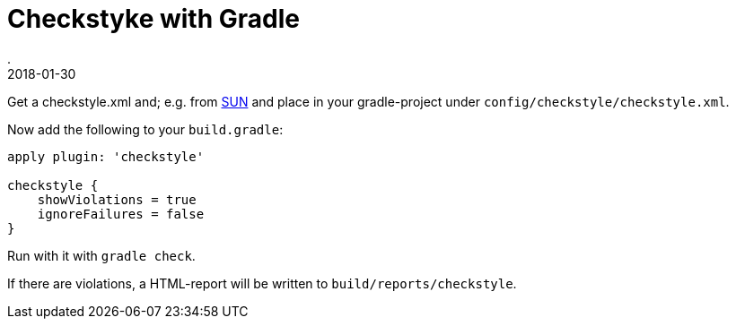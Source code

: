 = Checkstyke with Gradle
.
2018-01-30
:jbake-type: post
:jbake-tags: gradle
:jbake-status: published

Get a checkstyle.xml and; e.g. from link:https://raw.githubusercontent.com/checkstyle/checkstyle/master/src/main/resources/sun_checks.xml[SUN] and place in your gradle-project under `config/checkstyle/checkstyle.xml`.

Now add the following to your `build.gradle`:

[source, groovy]
----
apply plugin: 'checkstyle'

checkstyle {
    showViolations = true
    ignoreFailures = false
}
----

Run with it with `gradle check`.

If there are violations, a HTML-report will be written to `build/reports/checkstyle`.
